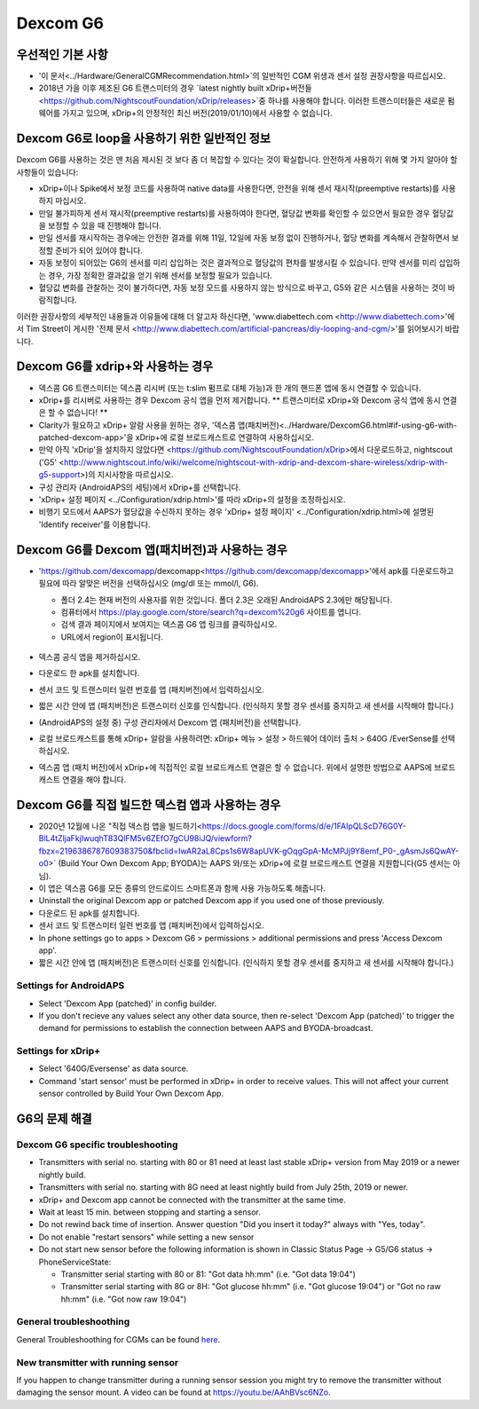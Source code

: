 Dexcom G6
**************************************************
우선적인 기본 사항
==================================================

* '이 문서<../Hardware/GeneralCGMRecommendation.html>`의 일반적인 CGM 위생과 센서 설정 권장사항을 따르십시오.
* 2018년 가을 이후 제조된 G6 트랜스미터의 경우 `latest nightly built xDrip+버전들<https://github.com/NightscoutFoundation/xDrip/releases>`중 하나를 사용해야 합니다. 이러한 트랜스미터들은 새로운 펌웨어를 가지고 있으며, xDrip+의 안정적인 최신 버전(2019/01/10)에서 사용할 수 없습니다.

Dexcom G6로 loop을 사용하기 위한 일반적인 정보
==================================================

Dexcom G6를 사용하는 것은 맨 처음 제시된 것 보다 좀 더 복잡할 수 있다는 것이 확실합니다. 안전하게 사용하기 위해 몇 가지 알아야 할 사항들이 있습니다: 

* xDrip+이나 Spike에서 보정 코드를 사용하여 native data를 사용한다면, 안전을 위해 센서 재시작(preemptive restarts)를 사용하지 마십시오.
* 만일 불가피하게 센서 재시작(preemptive restarts)를 사용하여야 한다면, 혈당값 변화를 확인할 수 있으면서 필요한 경우 혈당값을 보정할 수 있을 때 진행해야 합니다. 
* 만일 센서를 재시작하는 경우에는 안전한 결과를 위해 11일, 12일에 자동 보정 없이 진행하거나, 혈당 변화를 계속해서 관찰하면서 보정할 준비가 되어 있어야 합니다.
* 자동 보정이 되어있는 G6의 센서를 미리 삽입하는 것은 결과적으로 혈당값의 편차를 발생시킬 수 있습니다. 만약 센서를 미리 삽입하는 경우, 가장 정확한 결과값을 얻기 위해 센서를 보정할 필요가 있습니다.
* 혈당값 변화를 관찰하는 것이 불가하다면, 자동 보정 모드를 사용하지 않는 방식으로 바꾸고, G5와 같은 시스템을 사용하는 것이 바람직합니다.

이러한 권장사항의 세부적인 내용들과 이유들에 대해 더 알고자 하신다면, 'www.diabettech.com <http://www.diabettech.com>'에서 Tim Street이 게시한 '전체 문서 <http://www.diabettech.com/artificial-pancreas/diy-looping-and-cgm/>'를 읽어보시기 바랍니다.

Dexcom G6를 xdrip+와 사용하는 경우
==================================================
* 덱스콤 G6 트랜스미터는 덱스콤 리시버 (또는 t:slim 펌프로 대체 가능)과 한 개의 핸드폰 앱에 동시 연결할 수 있습니다.
* xDrip+를 리시버로 사용하는 경우 Dexcom 공식 앱을 먼저 제거합니다. ** 트랜스미터로 xDrip+와 Dexcom 공식 앱에 동시 연결은 할 수 없습니다! **
* Clarity가 필요하고 xDrip+ 알람 사용을 원하는 경우, '덱스콤 앱(패치버전)<../Hardware/DexcomG6.html#if-using-g6-with-patched-dexcom-app>'을 xDrip+에 로컬 브로드캐스트로 연결하여 사용하십시오.
* 만약 아직 'xDrip'을 설치하지 않았다면 <https://github.com/NightscoutFoundation/xDrip>에서 다운로드하고, nightscout ('G5' <http://www.nightscout.info/wiki/welcome/nightscout-with-xdrip-and-dexcom-share-wireless/xdrip-with-g5-support>)의 지시사항을 따르십시오.
* 구성 관리자 (AndroidAPS의 세팅)에서 xDrip+를 선택합니다.
* 'xDrip+ 설정 페이지 <../Configuration/xdrip.html>'를 따라 xDrip+의 설정을 조정하십시오.
* 비행기 모드에서 AAPS가 혈당값을 수신하지 못하는 경우 'xDrip+ 설정 페이지' <../Configuration/xdrip.html>에 설명된 'Identify receiver'를 이용합니다.

Dexcom G6를 Dexcom 앱(패치버전)과 사용하는 경우
==================================================
* 'https://github.com/dexcomapp/dexcomapp<https://github.com/dexcomapp/dexcomapp>'에서 apk를 다운로드하고 필요에 따라 알맞은 버전을 선택하십시오 (mg/dl 또는 mmol/l, G6).

  * 폴더 2.4는 현재 버전의 사용자를 위한 것입니다. 폴더 2.3은 오래된 AndroidAPS 2.3에만 해당됩니다.
  * 컴퓨터에서 https://play.google.com/store/search?q=dexcom%20g6 사이트를 엽니다. 
  * 검색 결과 페이지에서 보여지는 덱스콤 G6 앱 링크를 클릭하십시오.
  * URL에서 region이 표시됩니다.

   .. image:: ../images/DexcomG6regionURL.PNG
     :alt: Dexcom G6 URL의 region

* 덱스콤 공식 앱을 제거하십시오.
* 다운로드 한 apk를 설치합니다.
* 센서 코드 및 트랜스미터 일련 번호를 앱 (패치버전)에서 입력하십시오.
* 짧은 시간 안에 앱 (패치버전)은 트랜스미터 신호를 인식합니다. (인식하지 못할 경우 센서를 중지하고 새 센서를 시작해야 합니다.)
* (AndroidAPS의 설정 중) 구성 관리자에서 Dexcom 앱 (패치버전)을 선택합니다.
* 로컬 브로드캐스트를 통해 xDrip+ 알람을 사용하려면: xDrip+ 메뉴 > 설정 > 하드웨어 데이터 출처 > 640G /EverSense를 선택하십시오.
* 덱스콤 앱 (패치 버전)에서 xDrip+에 직접적인 로컬 브로드캐스트 연결은 할 수 없습니다. 위에서 설명한 방법으로 AAPS에 브로드캐스트 연결을 해야 합니다.

Dexcom G6를 직접 빌드한 덱스컴 앱과 사용하는 경우
==================================================
* 2020년 12월에 나온 "직접 덱스컴 앱을 빌드하기<https://docs.google.com/forms/d/e/1FAIpQLScD76G0Y-BlL4tZljaFkjlwuqhT83QlFM5v6ZEfO7gCU98iJQ/viewform?fbzx=2196386787609383750&fbclid=IwAR2aL8Cps1s6W8apUVK-gOqgGpA-McMPJj9Y8emf_P0-_gAsmJs6QwAY-o0>` (Build Your Own Dexcom App; BYODA)는 AAPS 와/또는 xDrip+에 로컬 브로드캐스트 연결을 지원합니다(G5 센서는 아님).
* 이 앱은 덱스콤 G6를 모든 종류의 안드로이드 스마트폰과 함께 사용 가능하도록 해줍니다.
* Uninstall the original Dexcom app or patched Dexcom app if you used one of those previously.
* 다운로드 된 apk를 설치합니다.
* 센서 코드 및 트랜스미터 일련 번호를 앱 (패치버전)에서 입력하십시오.
* In phone settings go to apps > Dexcom G6 > permissions > additional permissions and press 'Access Dexcom app'.
* 짧은 시간 안에 앱 (패치버전)은 트랜스미터 신호를 인식합니다. (인식하지 못할 경우 센서를 중지하고 새 센서를 시작해야 합니다.)

Settings for AndroidAPS
--------------------------------------------------
* Select 'Dexcom App (patched)' in config builder.
* If you don't recieve any values select any other data source, then re-select 'Dexcom App (patched)' to trigger the demand for permissions to establish the connection between AAPS and BYODA-broadcast.

Settings for xDrip+
--------------------------------------------------
* Select '640G/Eversense' as data source.
* Command 'start sensor' must be performed in xDrip+ in order to receive values. This will not affect your current sensor controlled by Build Your Own Dexcom App.
   
G6의 문제 해결
==================================================
Dexcom G6 specific troubleshooting
--------------------------------------------------
* Transmitters with serial no. starting with 80 or 81 need at least last stable xDrip+ version from May 2019 or a newer nightly build.
* Transmitters with serial no. starting with 8G need at least nightly build from July 25th, 2019 or newer.
* xDrip+ and Dexcom app cannot be connected with the transmitter at the same time.
* Wait at least 15 min. between stopping and starting a sensor.
* Do not rewind back time of insertion. Answer question "Did you insert it today?" always with "Yes, today".
* Do not enable "restart sensors" while setting a new sensor
* Do not start new sensor before the following information is shown in Classic Status Page -> G5/G6 status -> PhoneServiceState:

  * Transmitter serial starting with 80 or 81: "Got data hh:mm" (i.e. "Got data 19:04")
  * Transmitter serial starting with 8G or 8H: "Got glucose hh:mm" (i.e. "Got glucose 19:04") or "Got no raw hh:mm" (i.e. "Got now raw 19:04")

.. image:: ../images/xDrip_Dexcom_PhoneServiceState.png
  :alt: xDrip+ PhoneServiceState

General troubleshoothing
--------------------------------------------------
General Troubleshoothing for CGMs can be found `here <./GeneralCGMRecommendation.html#troubleshooting>`_.

New transmitter with running sensor
--------------------------------------------------
If you happen to change transmitter during a running sensor session you might try to remove the transmitter without damaging the sensor mount. A video can be found at `https://youtu.be/AAhBVsc6NZo <https://youtu.be/AAhBVsc6NZo>`_.
